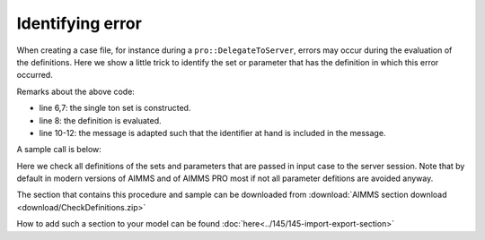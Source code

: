 Identifying error
===================

When creating a case file, for instance during a ``pro::DelegateToServer``, errors may occur during the evaluation of the definitions.
Here we show a little trick to identify the set or parameter that has the definition in which this error occurred.

.. code-block:: aimms
    :linenos:

    Procedure pr_CheckDefinitions {
        Arguments: (s_TestedIds);
        Body: {
            for  i_ti | ( ( i_ti in AllDefinedSets ) or (i_ti in AllDefinedParameters ) ) do
                block
                    s_OneId := {} ;
                    s_OneId += i_ti ;
                    update s_OneId ;
                onerror ep_err do
                    sp_msg := FormatString("Definition evaluation error of %e with message: \"%s\"",
                        i_ti, errh::Message(ep_err));
                    errh::Adapt(ep_err,message:sp_msg);
                endblock ;
            endfor ;
        }
        StringParameter sp_msg;
        Set s_OneId {
            SubsetOf: AllIdentifiers;
        }
        ElementParameter ep_err {
            Range: errh::PendingErrors;
        }
        Set s_TestedIds {
            SubsetOf: AllIdentifiers;
            Index: i_ti;
            Property: Input;
        }
    }

Remarks about the above code:

* line 6,7: the single ton set is constructed.

* line 8: the definition is evaluated.

* line 10-12: the message is adapted such that the identifier at hand is included in the message.

A sample call is below:

.. code-block:: aimms
    :linenos:

    util::pr_CheckDefinitions(pro::ManagedSessionInputCaseIdentifierSet);
    
Here we check all definitions of the sets and parameters that are passed in input case to the server session.
Note that by default in modern versions of AIMMS and of AIMMS PRO most if not all parameter defitions are avoided anyway.

The section that contains this procedure and sample can be downloaded from :download:`AIMMS section download <download/CheckDefinitions.zip>` 

How to add such a section to your model can be found :doc:`here<../145/145-import-export-section>`  
